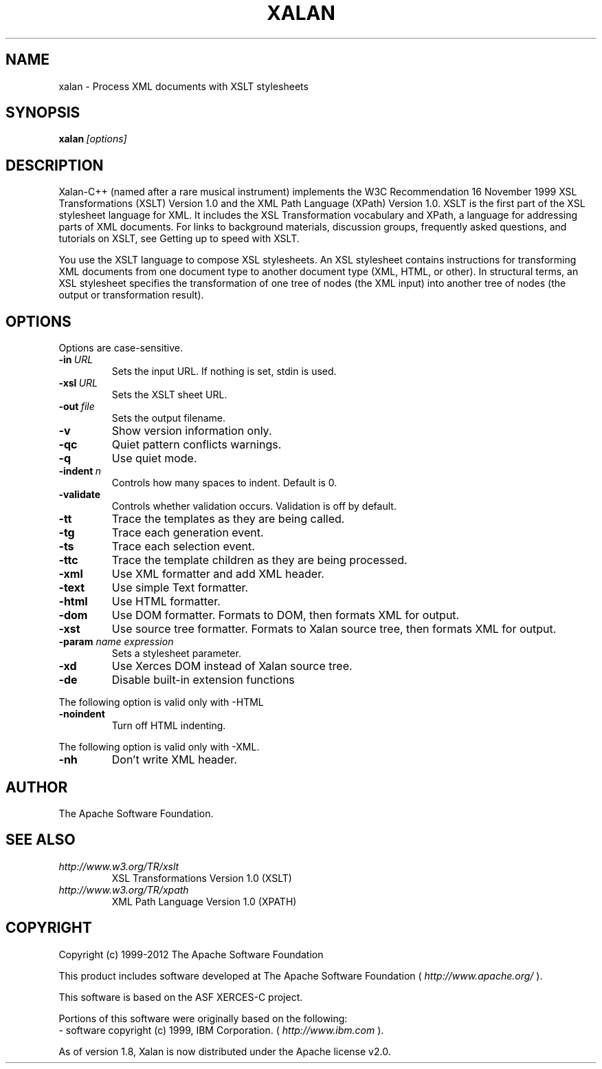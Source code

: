 .TH XALAN 1 2001 "Debian GNU/Linux"
.SH NAME
xalan \- Process XML documents with XSLT stylesheets
.SH SYNOPSIS

.BI xalan \ [options]

.SH DESCRIPTION

Xalan-C++ (named after a rare musical instrument) implements the W3C
Recommendation 16 November 1999 XSL Transformations (XSLT) Version 1.0
and the XML Path Language (XPath) Version 1.0. XSLT is the first part
of the XSL stylesheet language for XML. It includes the XSL
Transformation vocabulary and XPath, a language for addressing parts
of XML documents. For links to background materials, discussion
groups, frequently asked questions, and tutorials on XSLT, see Getting
up to speed with XSLT.
.PP
You use the XSLT language to compose XSL stylesheets. An XSL
stylesheet contains instructions for transforming XML documents from
one document type to another document type (XML, HTML, or other). In
structural terms, an XSL stylesheet specifies the transformation of
one tree of nodes (the XML input) into another tree of nodes (the
output or transformation result).

.SH OPTIONS
Options are case-sensitive.
.TP
.BI \-in \ URL
Sets the input URL.  If nothing is set, stdin is used.
.TP
.BI \-xsl \ URL
Sets the XSLT sheet URL.
.TP
.BI \-out \ file
Sets the output filename.
.TP
.B \-v
Show version information only.
.TP
.B \-qc
Quiet pattern conflicts warnings.
.TP
.B \-q
Use quiet mode.
.TP
.BI \-indent \ n
Controls how many spaces to indent. Default is 0.
.TP
.B \-validate
Controls whether validation occurs. Validation is off by default.
.TP
.B \-tt
Trace the templates as they are being called.
.TP
.B \-tg
Trace each generation event.
.TP
.B \-ts
Trace each selection event.
.TP
.B \-ttc
Trace the template children as they are being processed.
.TP
.B \-xml
Use XML formatter and add XML header.
.TP
.B \-text
Use simple Text formatter.
.TP
.B \-html
Use HTML formatter.
.TP
.B \-dom
Use DOM formatter.  Formats to DOM, then formats XML for output.
.TP
.B \-xst
Use source tree formatter.  Formats to Xalan source tree, then formats XML for output.
.TP
.BI \-param " name expression"
Sets a stylesheet parameter.
.TP
.B \-xd
Use Xerces DOM instead of Xalan source tree.
.TP
.B \-de
Disable built-in extension functions
.PP
The following option is valid only with \-HTML
.TP
.B \-noindent
Turn off HTML indenting.
.PP
The following option is valid only with \-XML.
.TP
.B \-nh
Don't write XML header.
.SH AUTHOR
The Apache Software Foundation.
.SH "SEE ALSO"
.TP
.I http://www.w3.org/TR/xslt
XSL Transformations Version 1.0 (XSLT)
.TP
.I http://www.w3.org/TR/xpath
XML Path Language Version 1.0 (XPATH)
.SH COPYRIGHT
Copyright (c) 1999-2012 The Apache Software Foundation
.PP
This product includes software developed at The Apache Software Foundation (
.I http://www.apache.org/
).
.PP
This software is based on the ASF XERCES-C project.
.PP
Portions of this software were originally based on the following:
    - software copyright (c) 1999, IBM Corporation. (
.I http://www.ibm.com
).
.PP
As of version 1.8, Xalan is now distributed under the Apache license v2.0.
